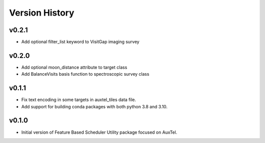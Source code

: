 .. _Version_History:

===============
Version History
===============

v0.2.1
------

* Add optional filter_list keyword to VisitGap imaging survey

v0.2.0
------

* Add optional moon_distance attribute to target class
* Add BalanceVisits basis function to spectroscopic survey class

v0.1.1
------

* Fix text encoding in some targets in auxtel_tiles data file.
* Add support for building conda packages with both python 3.8 and 3.10.

v0.1.0
------

* Initial version of Feature Based Scheduler Utility package focused on AuxTel.
